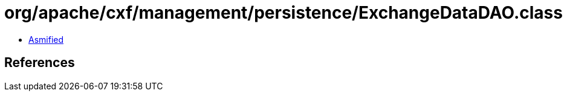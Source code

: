 = org/apache/cxf/management/persistence/ExchangeDataDAO.class

 - link:ExchangeDataDAO-asmified.java[Asmified]

== References

